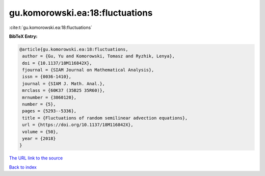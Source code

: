 gu.komorowski.ea:18:fluctuations
================================

:cite:t:`gu.komorowski.ea:18:fluctuations`

**BibTeX Entry:**

.. code-block:: bibtex

   @article{gu.komorowski.ea:18:fluctuations,
    author = {Gu, Yu and Komorowski, Tomasz and Ryzhik, Lenya},
    doi = {10.1137/18M116842X},
    fjournal = {SIAM Journal on Mathematical Analysis},
    issn = {0036-1410},
    journal = {SIAM J. Math. Anal.},
    mrclass = {60K37 (35B25 35R60)},
    mrnumber = {3860120},
    number = {5},
    pages = {5293--5336},
    title = {Fluctuations of random semilinear advection equations},
    url = {https://doi.org/10.1137/18M116842X},
    volume = {50},
    year = {2018}
   }

`The URL link to the source <ttps://doi.org/10.1137/18M116842X}>`__


`Back to index <../By-Cite-Keys.html>`__
